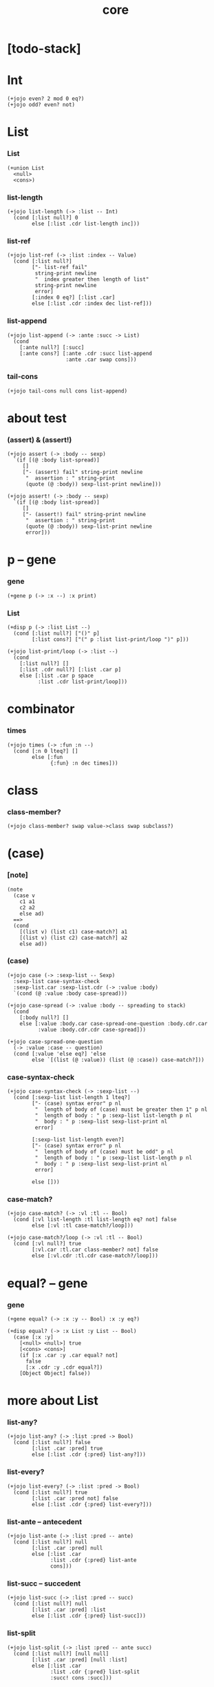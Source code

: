 #+html_head: <link rel="stylesheet" href="css/org-page.css"/>
#+property: tangle core.jo
#+title: core

* [todo-stack]

* Int

  #+begin_src jojo
  (+jojo even? 2 mod 0 eq?)
  (+jojo odd? even? not)
  #+end_src

* List

*** List

    #+begin_src jojo
    (+union List
      <null>
      <cons>)
    #+end_src

*** list-length

    #+begin_src jojo
    (+jojo list-length (-> :list -- Int)
      (cond [:list null?] 0
            else [:list .cdr list-length inc]))
    #+end_src

*** list-ref

    #+begin_src jojo
    (+jojo list-ref (-> :list :index -- Value)
      (cond [:list null?]
            ["- list-ref fail"
             string-print newline
             "  index greater then length of list"
             string-print newline
             error]
            [:index 0 eq?] [:list .car]
            else [:list .cdr :index dec list-ref]))
    #+end_src

*** list-append

    #+begin_src jojo
    (+jojo list-append (-> :ante :succ -> List)
      (cond
        [:ante null?] [:succ]
        [:ante cons?] [:ante .cdr :succ list-append
                       :ante .car swap cons]))
    #+end_src

*** tail-cons

    #+begin_src jojo
    (+jojo tail-cons null cons list-append)
    #+end_src

* about test

*** (assert) & (assert!)

    #+begin_src jojo
    (+jojo assert (-> :body -- sexp)
      `(if [(@ :body list-spread)]
         []
         ["- (assert) fail" string-print newline
          "  assertion : " string-print
          (quote (@ :body)) sexp-list-print newline]))

    (+jojo assert! (-> :body -- sexp)
      `(if [(@ :body list-spread)]
         []
         ["- (assert!) fail" string-print newline
          "  assertion : " string-print
          (quote (@ :body)) sexp-list-print newline
          error]))
    #+end_src

* p -- gene

*** gene

    #+begin_src jojo
    (+gene p (-> :x --) :x print)
    #+end_src

*** List

    #+begin_src jojo
    (+disp p (-> :list List --)
      (cond [:list null?] ["()" p]
            [:list cons?] ["(" p :list list-print/loop ")" p]))

    (+jojo list-print/loop (-> :list --)
      (cond
        [:list null?] []
        [:list .cdr null?] [:list .car p]
        else [:list .car p space
              :list .cdr list-print/loop]))
    #+end_src

* combinator

*** times

    #+begin_src jojo
    (+jojo times (-> :fun :n --)
      (cond [:n 0 lteq?] []
            else [:fun
                  {:fun} :n dec times]))
    #+end_src

* class

*** class-member?

    #+begin_src jojo
    (+jojo class-member? swap value->class swap subclass?)
    #+end_src

* (case)

*** [note]

    #+begin_src jojo
    (note
      (case v
        c1 a1
        c2 a2
        else ad)
      ==>
      (cond
        [(list v) (list c1) case-match?] a1
        [(list v) (list c2) case-match?] a2
        else ad))
    #+end_src

*** (case)

    #+begin_src jojo
    (+jojo case (-> :sexp-list -- Sexp)
      :sexp-list case-syntax-check
      :sexp-list.car :sexp-list.cdr (-> :value :body)
      `(cond (@ :value :body case-spread)))

    (+jojo case-spread (-> :value :body -- spreading to stack)
      (cond
        [:body null?] []
        else [:value :body.car case-spread-one-question :body.cdr.car
              :value :body.cdr.cdr case-spread]))

    (+jojo case-spread-one-question
      (-> :value :case -- question)
      (cond [:value 'else eq?] 'else
            else `[(list (@ :value)) (list (@ :case)) case-match?]))
    #+end_src

*** case-syntax-check

    #+begin_src jojo
    (+jojo case-syntax-check (-> :sexp-list --)
      (cond [:sexp-list list-length 1 lteq?]
            ["- (case) syntax error" p nl
             "  length of body of (case) must be greater then 1" p nl
             "  length of body : " p :sexp-list list-length p nl
             "  body : " p :sexp-list sexp-list-print nl
             error]

            [:sexp-list list-length even?]
            ["- (case) syntax error" p nl
             "  length of body of (case) must be odd" p nl
             "  length of body : " p :sexp-list list-length p nl
             "  body : " p :sexp-list sexp-list-print nl
             error]

            else []))
    #+end_src

*** case-match?

    #+begin_src jojo
    (+jojo case-match? (-> :vl :tl -- Bool)
      (cond [:vl list-length :tl list-length eq? not] false
            else [:vl :tl case-match?/loop]))

    (+jojo case-match?/loop (-> :vl :tl -- Bool)
      (cond [:vl null?] true
            [:vl.car :tl.car class-member? not] false
            else [:vl.cdr :tl.cdr case-match?/loop]))
    #+end_src

* equal? -- gene

*** gene

    #+begin_src jojo
    (+gene equal? (-> :x :y -- Bool) :x :y eq?)

    (+disp equal? (-> :x List :y List -- Bool)
      (case [:x :y]
        [<null> <null>] true
        [<cons> <cons>]
        (if [:x .car :y .car equal? not]
          false
          [:x .cdr :y .cdr equal?])
        [Object Object] false))
    #+end_src

* more about List

*** list-any?

    #+begin_src jojo
    (+jojo list-any? (-> :list :pred -> Bool)
      (cond [:list null?] false
            [:list .car :pred] true
            else [:list .cdr {:pred} list-any?]))
    #+end_src

*** list-every?

    #+begin_src jojo
    (+jojo list-every? (-> :list :pred -> Bool)
      (cond [:list null?] true
            [:list .car :pred not] false
            else [:list .cdr {:pred} list-every?]))
    #+end_src

*** list-ante -- antecedent

    #+begin_src jojo
    (+jojo list-ante (-> :list :pred -- ante)
      (cond [:list null?] null
            [:list .car :pred] null
            else [:list .car
                  :list .cdr {:pred} list-ante
                  cons]))
    #+end_src

*** list-succ -- succedent

    #+begin_src jojo
    (+jojo list-succ (-> :list :pred -- succ)
      (cond [:list null?] null
            [:list .car :pred] :list
            else [:list .cdr {:pred} list-succ]))
    #+end_src

*** list-split

    #+begin_src jojo
    (+jojo list-split (-> :list :pred -- ante succ)
      (cond [:list null?] [null null]
            [:list .car :pred] [null :list]
            else [:list .car
                  :list .cdr {:pred} list-split
                  :succ! cons :succ]))
    #+end_src

*** list-map

    #+begin_src jojo
    (+jojo list-map (-> :list :fun -- List)
      (case :list
        <null> null
        <cons> [:list .car :fun :list .cdr {:fun} list-map cons]))
    #+end_src

*** list-for-each

    #+begin_src jojo
    (+jojo list-for-each (-> :list :fun --)
      (case :list
        <null> []
        <cons> [:list .car :fun :list .cdr {:fun} list-for-each]))
    #+end_src

*** list-filter

    #+begin_src jojo
    (+jojo list-filter (-> :list :pred -- List)
      (cond [:list null?] null
            [:list .car :pred]
            [:list .car :list .cdr {:pred} list-filter cons]
            else [:list .cdr {:pred} list-filter]))
    #+end_src

*** list-reverse

    #+begin_src jojo
    (+jojo list-reverse null swap list-reverse-swap-append)

    (+jojo list-reverse-swap-append (-> ante :list -- List)
      (case :list
        <null> []
        <cons> [:list .car swap cons
                :list .cdr
                list-reverse-swap-append]))
    #+end_src

*** list-eqv?

    #+begin_src jojo
    (+jojo list-eqv? (-> :l1 :l2 :eqv -- Bool)
      (cond [:l1 null? :l2 null? and] true
            [:l1 null?] false
            [:l2 null?] false
            [:l1 .car :l2 .car :eqv not] false
            else [:l1 .cdr :l2 .cdr {:eqv} list-eqv?]))
    #+end_src

*** list-foldr

    #+begin_src jojo
    (+jojo list-foldr (-> a :list, :b, :a-b->b -- b)
      (case :list
        <null> :b
        <cons> [:list .car
                :list .cdr :b {:a-b->b} list-foldr
                :a-b->b]))
    #+end_src

*** list-foldl

    #+begin_src jojo
    (+jojo list-foldl (-> a :list, :b, :b-a->b -- b)
      (case :list
        <null> :b
        <cons> [:list .cdr :b {:b-a->b} list-foldl
                :list .car
                :b-a->b]))
    #+end_src

*** list-member?

    #+begin_src jojo
    (+jojo list-member? (-> :list :x -- Bool)
      :list {:x equal?} list-any?)
    #+end_src
